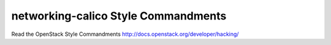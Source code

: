 networking-calico Style Commandments
===============================================

Read the OpenStack Style Commandments http://docs.openstack.org/developer/hacking/
